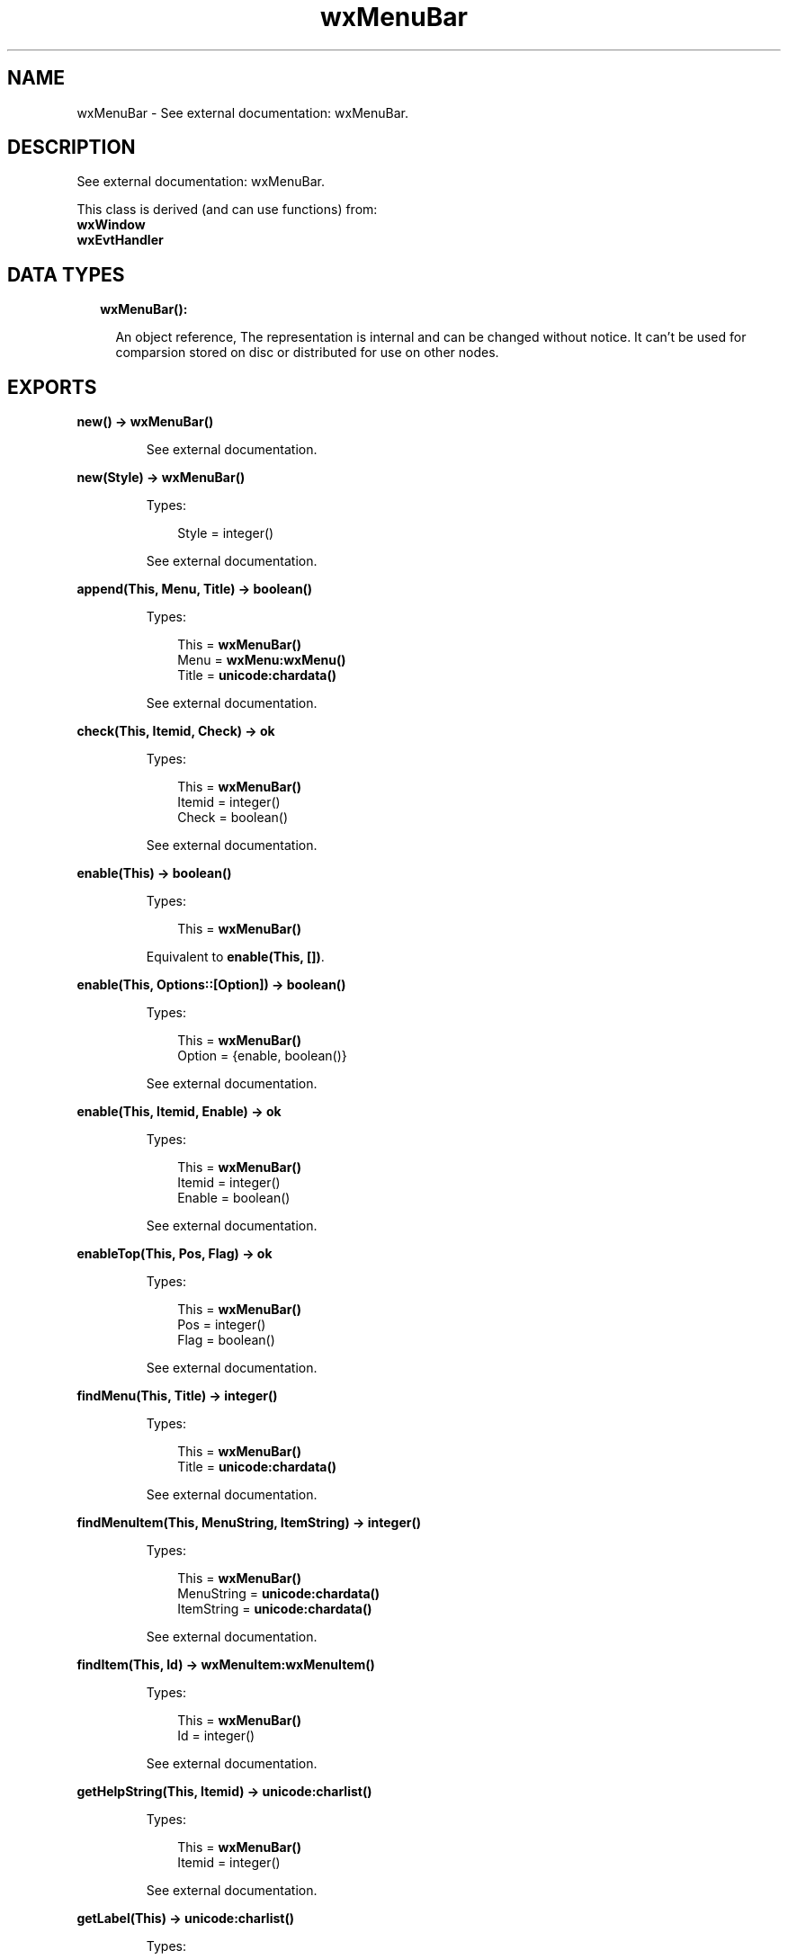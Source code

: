 .TH wxMenuBar 3 "wx 1.7.1" "" "Erlang Module Definition"
.SH NAME
wxMenuBar \- See external documentation: wxMenuBar.
.SH DESCRIPTION
.LP
See external documentation: wxMenuBar\&.
.LP
This class is derived (and can use functions) from: 
.br
\fBwxWindow\fR\& 
.br
\fBwxEvtHandler\fR\& 
.SH "DATA TYPES"

.RS 2
.TP 2
.B
wxMenuBar():

.RS 2
.LP
An object reference, The representation is internal and can be changed without notice\&. It can\&'t be used for comparsion stored on disc or distributed for use on other nodes\&.
.RE
.RE
.SH EXPORTS
.LP
.B
new() -> \fBwxMenuBar()\fR\&
.br
.RS
.LP
See external documentation\&.
.RE
.LP
.B
new(Style) -> \fBwxMenuBar()\fR\&
.br
.RS
.LP
Types:

.RS 3
Style = integer()
.br
.RE
.RE
.RS
.LP
See external documentation\&.
.RE
.LP
.B
append(This, Menu, Title) -> boolean()
.br
.RS
.LP
Types:

.RS 3
This = \fBwxMenuBar()\fR\&
.br
Menu = \fBwxMenu:wxMenu()\fR\&
.br
Title = \fBunicode:chardata()\fR\&
.br
.RE
.RE
.RS
.LP
See external documentation\&.
.RE
.LP
.B
check(This, Itemid, Check) -> ok
.br
.RS
.LP
Types:

.RS 3
This = \fBwxMenuBar()\fR\&
.br
Itemid = integer()
.br
Check = boolean()
.br
.RE
.RE
.RS
.LP
See external documentation\&.
.RE
.LP
.B
enable(This) -> boolean()
.br
.RS
.LP
Types:

.RS 3
This = \fBwxMenuBar()\fR\&
.br
.RE
.RE
.RS
.LP
Equivalent to \fBenable(This, [])\fR\&\&.
.RE
.LP
.B
enable(This, Options::[Option]) -> boolean()
.br
.RS
.LP
Types:

.RS 3
This = \fBwxMenuBar()\fR\&
.br
Option = {enable, boolean()}
.br
.RE
.RE
.RS
.LP
See external documentation\&.
.RE
.LP
.B
enable(This, Itemid, Enable) -> ok
.br
.RS
.LP
Types:

.RS 3
This = \fBwxMenuBar()\fR\&
.br
Itemid = integer()
.br
Enable = boolean()
.br
.RE
.RE
.RS
.LP
See external documentation\&.
.RE
.LP
.B
enableTop(This, Pos, Flag) -> ok
.br
.RS
.LP
Types:

.RS 3
This = \fBwxMenuBar()\fR\&
.br
Pos = integer()
.br
Flag = boolean()
.br
.RE
.RE
.RS
.LP
See external documentation\&.
.RE
.LP
.B
findMenu(This, Title) -> integer()
.br
.RS
.LP
Types:

.RS 3
This = \fBwxMenuBar()\fR\&
.br
Title = \fBunicode:chardata()\fR\&
.br
.RE
.RE
.RS
.LP
See external documentation\&.
.RE
.LP
.B
findMenuItem(This, MenuString, ItemString) -> integer()
.br
.RS
.LP
Types:

.RS 3
This = \fBwxMenuBar()\fR\&
.br
MenuString = \fBunicode:chardata()\fR\&
.br
ItemString = \fBunicode:chardata()\fR\&
.br
.RE
.RE
.RS
.LP
See external documentation\&.
.RE
.LP
.B
findItem(This, Id) -> \fBwxMenuItem:wxMenuItem()\fR\&
.br
.RS
.LP
Types:

.RS 3
This = \fBwxMenuBar()\fR\&
.br
Id = integer()
.br
.RE
.RE
.RS
.LP
See external documentation\&.
.RE
.LP
.B
getHelpString(This, Itemid) -> \fBunicode:charlist()\fR\&
.br
.RS
.LP
Types:

.RS 3
This = \fBwxMenuBar()\fR\&
.br
Itemid = integer()
.br
.RE
.RE
.RS
.LP
See external documentation\&.
.RE
.LP
.B
getLabel(This) -> \fBunicode:charlist()\fR\&
.br
.RS
.LP
Types:

.RS 3
This = \fBwxMenuBar()\fR\&
.br
.RE
.RE
.RS
.LP
See external documentation\&.
.RE
.LP
.B
getLabel(This, Itemid) -> \fBunicode:charlist()\fR\&
.br
.RS
.LP
Types:

.RS 3
This = \fBwxMenuBar()\fR\&
.br
Itemid = integer()
.br
.RE
.RE
.RS
.LP
See external documentation\&.
.RE
.LP
.B
getLabelTop(This, Pos) -> \fBunicode:charlist()\fR\&
.br
.RS
.LP
Types:

.RS 3
This = \fBwxMenuBar()\fR\&
.br
Pos = integer()
.br
.RE
.RE
.RS
.LP
See external documentation\&.
.RE
.LP
.B
getMenu(This, Pos) -> \fBwxMenu:wxMenu()\fR\&
.br
.RS
.LP
Types:

.RS 3
This = \fBwxMenuBar()\fR\&
.br
Pos = integer()
.br
.RE
.RE
.RS
.LP
See external documentation\&.
.RE
.LP
.B
getMenuCount(This) -> integer()
.br
.RS
.LP
Types:

.RS 3
This = \fBwxMenuBar()\fR\&
.br
.RE
.RE
.RS
.LP
See external documentation\&.
.RE
.LP
.B
insert(This, Pos, Menu, Title) -> boolean()
.br
.RS
.LP
Types:

.RS 3
This = \fBwxMenuBar()\fR\&
.br
Pos = integer()
.br
Menu = \fBwxMenu:wxMenu()\fR\&
.br
Title = \fBunicode:chardata()\fR\&
.br
.RE
.RE
.RS
.LP
See external documentation\&.
.RE
.LP
.B
isChecked(This, Itemid) -> boolean()
.br
.RS
.LP
Types:

.RS 3
This = \fBwxMenuBar()\fR\&
.br
Itemid = integer()
.br
.RE
.RE
.RS
.LP
See external documentation\&.
.RE
.LP
.B
isEnabled(This) -> boolean()
.br
.RS
.LP
Types:

.RS 3
This = \fBwxMenuBar()\fR\&
.br
.RE
.RE
.RS
.LP
See external documentation\&.
.RE
.LP
.B
isEnabled(This, Itemid) -> boolean()
.br
.RS
.LP
Types:

.RS 3
This = \fBwxMenuBar()\fR\&
.br
Itemid = integer()
.br
.RE
.RE
.RS
.LP
See external documentation\&.
.RE
.LP
.B
remove(This, Pos) -> \fBwxMenu:wxMenu()\fR\&
.br
.RS
.LP
Types:

.RS 3
This = \fBwxMenuBar()\fR\&
.br
Pos = integer()
.br
.RE
.RE
.RS
.LP
See external documentation\&.
.RE
.LP
.B
replace(This, Pos, Menu, Title) -> \fBwxMenu:wxMenu()\fR\&
.br
.RS
.LP
Types:

.RS 3
This = \fBwxMenuBar()\fR\&
.br
Pos = integer()
.br
Menu = \fBwxMenu:wxMenu()\fR\&
.br
Title = \fBunicode:chardata()\fR\&
.br
.RE
.RE
.RS
.LP
See external documentation\&.
.RE
.LP
.B
setHelpString(This, Itemid, HelpString) -> ok
.br
.RS
.LP
Types:

.RS 3
This = \fBwxMenuBar()\fR\&
.br
Itemid = integer()
.br
HelpString = \fBunicode:chardata()\fR\&
.br
.RE
.RE
.RS
.LP
See external documentation\&.
.RE
.LP
.B
setLabel(This, S) -> ok
.br
.RS
.LP
Types:

.RS 3
This = \fBwxMenuBar()\fR\&
.br
S = \fBunicode:chardata()\fR\&
.br
.RE
.RE
.RS
.LP
See external documentation\&.
.RE
.LP
.B
setLabel(This, Itemid, Label) -> ok
.br
.RS
.LP
Types:

.RS 3
This = \fBwxMenuBar()\fR\&
.br
Itemid = integer()
.br
Label = \fBunicode:chardata()\fR\&
.br
.RE
.RE
.RS
.LP
See external documentation\&.
.RE
.LP
.B
setLabelTop(This, Pos, Label) -> ok
.br
.RS
.LP
Types:

.RS 3
This = \fBwxMenuBar()\fR\&
.br
Pos = integer()
.br
Label = \fBunicode:chardata()\fR\&
.br
.RE
.RE
.RS
.LP
See external documentation\&.
.RE
.LP
.B
destroy(This::\fBwxMenuBar()\fR\&) -> ok
.br
.RS
.LP
Destroys this object, do not use object again
.RE
.SH AUTHORS
.LP

.I
<>
